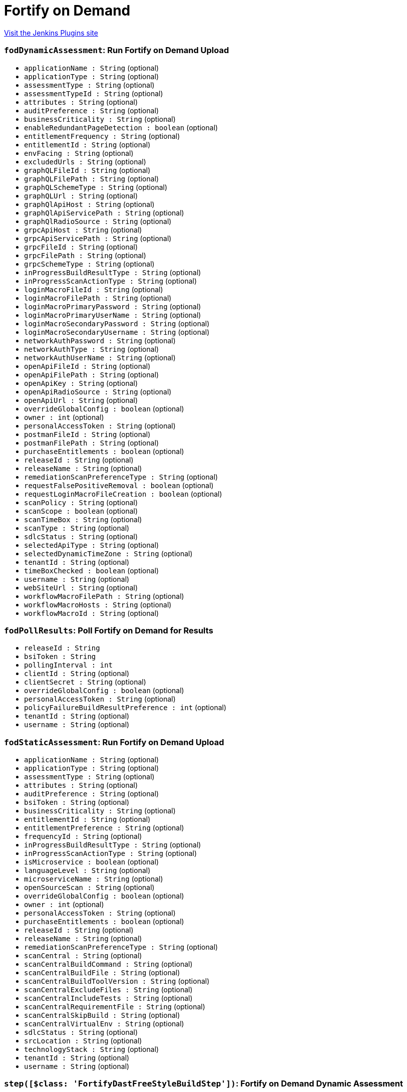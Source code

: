 = Fortify on Demand
:page-layout: pipelinesteps

:notitle:
:description:
:author:
:email: jenkinsci-users@googlegroups.com
:sectanchors:
:toc: left
:compat-mode!:


++++
<a href="https://plugins.jenkins.io/fortify-on-demand-uploader">Visit the Jenkins Plugins site</a>
++++


=== `fodDynamicAssessment`: Run Fortify on Demand Upload
++++
<ul><li><code>applicationName : String</code> (optional)
</li>
<li><code>applicationType : String</code> (optional)
</li>
<li><code>assessmentType : String</code> (optional)
</li>
<li><code>assessmentTypeId : String</code> (optional)
</li>
<li><code>attributes : String</code> (optional)
</li>
<li><code>auditPreference : String</code> (optional)
</li>
<li><code>businessCriticality : String</code> (optional)
</li>
<li><code>enableRedundantPageDetection : boolean</code> (optional)
</li>
<li><code>entitlementFrequency : String</code> (optional)
</li>
<li><code>entitlementId : String</code> (optional)
</li>
<li><code>envFacing : String</code> (optional)
</li>
<li><code>excludedUrls : String</code> (optional)
</li>
<li><code>graphQLFileId : String</code> (optional)
</li>
<li><code>graphQLFilePath : String</code> (optional)
</li>
<li><code>graphQLSchemeType : String</code> (optional)
</li>
<li><code>graphQLUrl : String</code> (optional)
</li>
<li><code>graphQlApiHost : String</code> (optional)
</li>
<li><code>graphQlApiServicePath : String</code> (optional)
</li>
<li><code>graphQlRadioSource : String</code> (optional)
</li>
<li><code>grpcApiHost : String</code> (optional)
</li>
<li><code>grpcApiServicePath : String</code> (optional)
</li>
<li><code>grpcFileId : String</code> (optional)
</li>
<li><code>grpcFilePath : String</code> (optional)
</li>
<li><code>grpcSchemeType : String</code> (optional)
</li>
<li><code>inProgressBuildResultType : String</code> (optional)
</li>
<li><code>inProgressScanActionType : String</code> (optional)
</li>
<li><code>loginMacroFileId : String</code> (optional)
</li>
<li><code>loginMacroFilePath : String</code> (optional)
</li>
<li><code>loginMacroPrimaryPassword : String</code> (optional)
</li>
<li><code>loginMacroPrimaryUserName : String</code> (optional)
</li>
<li><code>loginMacroSecondaryPassword : String</code> (optional)
</li>
<li><code>loginMacroSecondaryUsername : String</code> (optional)
</li>
<li><code>networkAuthPassword : String</code> (optional)
</li>
<li><code>networkAuthType : String</code> (optional)
</li>
<li><code>networkAuthUserName : String</code> (optional)
</li>
<li><code>openApiFileId : String</code> (optional)
</li>
<li><code>openApiFilePath : String</code> (optional)
</li>
<li><code>openApiKey : String</code> (optional)
</li>
<li><code>openApiRadioSource : String</code> (optional)
</li>
<li><code>openApiUrl : String</code> (optional)
</li>
<li><code>overrideGlobalConfig : boolean</code> (optional)
</li>
<li><code>owner : int</code> (optional)
</li>
<li><code>personalAccessToken : String</code> (optional)
</li>
<li><code>postmanFileId : String</code> (optional)
</li>
<li><code>postmanFilePath : String</code> (optional)
</li>
<li><code>purchaseEntitlements : boolean</code> (optional)
</li>
<li><code>releaseId : String</code> (optional)
</li>
<li><code>releaseName : String</code> (optional)
</li>
<li><code>remediationScanPreferenceType : String</code> (optional)
</li>
<li><code>requestFalsePositiveRemoval : boolean</code> (optional)
</li>
<li><code>requestLoginMacroFileCreation : boolean</code> (optional)
</li>
<li><code>scanPolicy : String</code> (optional)
</li>
<li><code>scanScope : boolean</code> (optional)
</li>
<li><code>scanTimeBox : String</code> (optional)
</li>
<li><code>scanType : String</code> (optional)
</li>
<li><code>sdlcStatus : String</code> (optional)
</li>
<li><code>selectedApiType : String</code> (optional)
</li>
<li><code>selectedDynamicTimeZone : String</code> (optional)
</li>
<li><code>tenantId : String</code> (optional)
</li>
<li><code>timeBoxChecked : boolean</code> (optional)
</li>
<li><code>username : String</code> (optional)
</li>
<li><code>webSiteUrl : String</code> (optional)
</li>
<li><code>workflowMacroFilePath : String</code> (optional)
</li>
<li><code>workflowMacroHosts : String</code> (optional)
</li>
<li><code>workflowMacroId : String</code> (optional)
</li>
</ul>


++++
=== `fodPollResults`: Poll Fortify on Demand for Results
++++
<ul><li><code>releaseId : String</code>
</li>
<li><code>bsiToken : String</code>
</li>
<li><code>pollingInterval : int</code>
</li>
<li><code>clientId : String</code> (optional)
</li>
<li><code>clientSecret : String</code> (optional)
</li>
<li><code>overrideGlobalConfig : boolean</code> (optional)
</li>
<li><code>personalAccessToken : String</code> (optional)
</li>
<li><code>policyFailureBuildResultPreference : int</code> (optional)
</li>
<li><code>tenantId : String</code> (optional)
</li>
<li><code>username : String</code> (optional)
</li>
</ul>


++++
=== `fodStaticAssessment`: Run Fortify on Demand Upload
++++
<ul><li><code>applicationName : String</code> (optional)
</li>
<li><code>applicationType : String</code> (optional)
</li>
<li><code>assessmentType : String</code> (optional)
</li>
<li><code>attributes : String</code> (optional)
</li>
<li><code>auditPreference : String</code> (optional)
</li>
<li><code>bsiToken : String</code> (optional)
</li>
<li><code>businessCriticality : String</code> (optional)
</li>
<li><code>entitlementId : String</code> (optional)
</li>
<li><code>entitlementPreference : String</code> (optional)
</li>
<li><code>frequencyId : String</code> (optional)
</li>
<li><code>inProgressBuildResultType : String</code> (optional)
</li>
<li><code>inProgressScanActionType : String</code> (optional)
</li>
<li><code>isMicroservice : boolean</code> (optional)
</li>
<li><code>languageLevel : String</code> (optional)
</li>
<li><code>microserviceName : String</code> (optional)
</li>
<li><code>openSourceScan : String</code> (optional)
</li>
<li><code>overrideGlobalConfig : boolean</code> (optional)
</li>
<li><code>owner : int</code> (optional)
</li>
<li><code>personalAccessToken : String</code> (optional)
</li>
<li><code>purchaseEntitlements : boolean</code> (optional)
</li>
<li><code>releaseId : String</code> (optional)
</li>
<li><code>releaseName : String</code> (optional)
</li>
<li><code>remediationScanPreferenceType : String</code> (optional)
</li>
<li><code>scanCentral : String</code> (optional)
</li>
<li><code>scanCentralBuildCommand : String</code> (optional)
</li>
<li><code>scanCentralBuildFile : String</code> (optional)
</li>
<li><code>scanCentralBuildToolVersion : String</code> (optional)
</li>
<li><code>scanCentralExcludeFiles : String</code> (optional)
</li>
<li><code>scanCentralIncludeTests : String</code> (optional)
</li>
<li><code>scanCentralRequirementFile : String</code> (optional)
</li>
<li><code>scanCentralSkipBuild : String</code> (optional)
</li>
<li><code>scanCentralVirtualEnv : String</code> (optional)
</li>
<li><code>sdlcStatus : String</code> (optional)
</li>
<li><code>srcLocation : String</code> (optional)
</li>
<li><code>technologyStack : String</code> (optional)
</li>
<li><code>tenantId : String</code> (optional)
</li>
<li><code>username : String</code> (optional)
</li>
</ul>


++++
=== `step([$class: 'FortifyDastFreeStyleBuildStep'])`: Fortify on Demand Dynamic Assessment
++++
<ul><li><code>overrideGlobalConfig : boolean</code>
</li>
<li><code>username : String</code>
</li>
<li><code>personalAccessToken : String</code>
</li>
<li><code>tenantId : String</code>
</li>
<li><code>webSiteUrl : String</code>
</li>
<li><code>dastEnv : String</code>
</li>
<li><code>scanTimeBox : String</code>
</li>
<li><code>excludedUrls : String</code>
</li>
<li><code>scanPolicy : String</code>
</li>
<li><code>scanScope : boolean</code>
</li>
<li><code>selectedScanType : String</code>
</li>
<li><code>selectedDynamicTimeZone : String</code>
</li>
<li><code>webSiteNetworkAuthSettingEnabled : boolean</code>
</li>
<li><code>enableRedundantPageDetection : boolean</code>
</li>
<li><code>networkAuthUserName : String</code>
</li>
<li><code>loginMacroId : String</code>
</li>
<li><code>workflowMacroId : String</code>
</li>
<li><code>workflowMacroHosts : String</code>
</li>
<li><code>networkAuthPassword : String</code>
</li>
<li><code>userSelectedApplication : String</code>
</li>
<li><code>userSelectedRelease : String</code>
</li>
<li><code>assessmentTypeId : String</code>
</li>
<li><code>entitlementId : String</code>
</li>
<li><code>entitlementFrequencyType : String</code>
</li>
<li><code>userSelectedEntitlement : String</code>
</li>
<li><code>selectedNetworkAuthType : String</code>
</li>
<li><code>timeBoxChecked : boolean</code>
</li>
<li><code>selectedApiType : String</code>
</li>
<li><code>openApiRadioSource : String</code>
</li>
<li><code>openApiFileId : String</code>
</li>
<li><code>openApiUrl : String</code>
</li>
<li><code>openApiKey : String</code>
</li>
<li><code>postmanFileId : String</code>
</li>
<li><code>graphQlRadioSource : String</code>
</li>
<li><code>graphQLFileId : String</code>
</li>
<li><code>graphQLUrl : String</code>
</li>
<li><code>graphQLSchemeType : String</code>
</li>
<li><code>graphQlApiHost : String</code>
</li>
<li><code>graphQlApiServicePath : String</code>
</li>
<li><code>grpcFileId : String</code>
</li>
<li><code>grpcSchemeType : String</code>
</li>
<li><code>grpcApiHost : String</code>
</li>
<li><code>grpcApiServicePath : String</code>
</li>
<li><code>openApiFilePath : String</code>
</li>
<li><code>postmanFilePath : String</code>
</li>
<li><code>graphQlFilePath : String</code>
</li>
<li><code>grpcFilePath : String</code>
</li>
<li><code>requestLoginMacroFileCreation : boolean</code>
</li>
<li><code>loginMacroPrimaryUserName : String</code>
</li>
<li><code>loginMacroPrimaryPassword : String</code>
</li>
<li><code>loginMacroSecondaryUsername : String</code>
</li>
<li><code>loginMacroSecondaryPassword : String</code>
</li>
<li><code>requestFalsePositiveRemoval : boolean</code>
</li>
</ul>


++++
=== `fodDynamicAssessment`: Run Fortify on Demand Upload
++++
<ul><li><code>applicationName : String</code> (optional)
</li>
<li><code>applicationType : String</code> (optional)
</li>
<li><code>assessmentType : String</code> (optional)
</li>
<li><code>assessmentTypeId : String</code> (optional)
</li>
<li><code>attributes : String</code> (optional)
</li>
<li><code>auditPreference : String</code> (optional)
</li>
<li><code>businessCriticality : String</code> (optional)
</li>
<li><code>enableRedundantPageDetection : boolean</code> (optional)
</li>
<li><code>entitlementFrequency : String</code> (optional)
</li>
<li><code>entitlementId : String</code> (optional)
</li>
<li><code>envFacing : String</code> (optional)
</li>
<li><code>excludedUrls : String</code> (optional)
</li>
<li><code>graphQLFileId : String</code> (optional)
</li>
<li><code>graphQLFilePath : String</code> (optional)
</li>
<li><code>graphQLSchemeType : String</code> (optional)
</li>
<li><code>graphQLUrl : String</code> (optional)
</li>
<li><code>graphQlApiHost : String</code> (optional)
</li>
<li><code>graphQlApiServicePath : String</code> (optional)
</li>
<li><code>graphQlRadioSource : String</code> (optional)
</li>
<li><code>grpcApiHost : String</code> (optional)
</li>
<li><code>grpcApiServicePath : String</code> (optional)
</li>
<li><code>grpcFileId : String</code> (optional)
</li>
<li><code>grpcFilePath : String</code> (optional)
</li>
<li><code>grpcSchemeType : String</code> (optional)
</li>
<li><code>inProgressBuildResultType : String</code> (optional)
</li>
<li><code>inProgressScanActionType : String</code> (optional)
</li>
<li><code>loginMacroFileId : String</code> (optional)
</li>
<li><code>loginMacroFilePath : String</code> (optional)
</li>
<li><code>loginMacroPrimaryPassword : String</code> (optional)
</li>
<li><code>loginMacroPrimaryUserName : String</code> (optional)
</li>
<li><code>loginMacroSecondaryPassword : String</code> (optional)
</li>
<li><code>loginMacroSecondaryUsername : String</code> (optional)
</li>
<li><code>networkAuthPassword : String</code> (optional)
</li>
<li><code>networkAuthType : String</code> (optional)
</li>
<li><code>networkAuthUserName : String</code> (optional)
</li>
<li><code>openApiFileId : String</code> (optional)
</li>
<li><code>openApiFilePath : String</code> (optional)
</li>
<li><code>openApiKey : String</code> (optional)
</li>
<li><code>openApiRadioSource : String</code> (optional)
</li>
<li><code>openApiUrl : String</code> (optional)
</li>
<li><code>overrideGlobalConfig : boolean</code> (optional)
</li>
<li><code>owner : int</code> (optional)
</li>
<li><code>personalAccessToken : String</code> (optional)
</li>
<li><code>postmanFileId : String</code> (optional)
</li>
<li><code>postmanFilePath : String</code> (optional)
</li>
<li><code>purchaseEntitlements : boolean</code> (optional)
</li>
<li><code>releaseId : String</code> (optional)
</li>
<li><code>releaseName : String</code> (optional)
</li>
<li><code>remediationScanPreferenceType : String</code> (optional)
</li>
<li><code>requestFalsePositiveRemoval : boolean</code> (optional)
</li>
<li><code>requestLoginMacroFileCreation : boolean</code> (optional)
</li>
<li><code>scanPolicy : String</code> (optional)
</li>
<li><code>scanScope : boolean</code> (optional)
</li>
<li><code>scanTimeBox : String</code> (optional)
</li>
<li><code>scanType : String</code> (optional)
</li>
<li><code>sdlcStatus : String</code> (optional)
</li>
<li><code>selectedApiType : String</code> (optional)
</li>
<li><code>selectedDynamicTimeZone : String</code> (optional)
</li>
<li><code>tenantId : String</code> (optional)
</li>
<li><code>timeBoxChecked : boolean</code> (optional)
</li>
<li><code>username : String</code> (optional)
</li>
<li><code>webSiteUrl : String</code> (optional)
</li>
<li><code>workflowMacroFilePath : String</code> (optional)
</li>
<li><code>workflowMacroHosts : String</code> (optional)
</li>
<li><code>workflowMacroId : String</code> (optional)
</li>
</ul>


++++
=== `fodPollResults`: Poll Fortify on Demand for Results
++++
<ul><li><code>releaseId : String</code>
</li>
<li><code>bsiToken : String</code>
</li>
<li><code>pollingInterval : int</code>
</li>
<li><code>clientId : String</code> (optional)
</li>
<li><code>clientSecret : String</code> (optional)
</li>
<li><code>overrideGlobalConfig : boolean</code> (optional)
</li>
<li><code>personalAccessToken : String</code> (optional)
</li>
<li><code>policyFailureBuildResultPreference : int</code> (optional)
</li>
<li><code>tenantId : String</code> (optional)
</li>
<li><code>username : String</code> (optional)
</li>
</ul>


++++
=== `fodStaticAssessment`: Run Fortify on Demand Upload
++++
<ul><li><code>applicationName : String</code> (optional)
</li>
<li><code>applicationType : String</code> (optional)
</li>
<li><code>assessmentType : String</code> (optional)
</li>
<li><code>attributes : String</code> (optional)
</li>
<li><code>auditPreference : String</code> (optional)
</li>
<li><code>bsiToken : String</code> (optional)
</li>
<li><code>businessCriticality : String</code> (optional)
</li>
<li><code>entitlementId : String</code> (optional)
</li>
<li><code>entitlementPreference : String</code> (optional)
</li>
<li><code>frequencyId : String</code> (optional)
</li>
<li><code>inProgressBuildResultType : String</code> (optional)
</li>
<li><code>inProgressScanActionType : String</code> (optional)
</li>
<li><code>isMicroservice : boolean</code> (optional)
</li>
<li><code>languageLevel : String</code> (optional)
</li>
<li><code>microserviceName : String</code> (optional)
</li>
<li><code>openSourceScan : String</code> (optional)
</li>
<li><code>overrideGlobalConfig : boolean</code> (optional)
</li>
<li><code>owner : int</code> (optional)
</li>
<li><code>personalAccessToken : String</code> (optional)
</li>
<li><code>purchaseEntitlements : boolean</code> (optional)
</li>
<li><code>releaseId : String</code> (optional)
</li>
<li><code>releaseName : String</code> (optional)
</li>
<li><code>remediationScanPreferenceType : String</code> (optional)
</li>
<li><code>scanCentral : String</code> (optional)
</li>
<li><code>scanCentralBuildCommand : String</code> (optional)
</li>
<li><code>scanCentralBuildFile : String</code> (optional)
</li>
<li><code>scanCentralBuildToolVersion : String</code> (optional)
</li>
<li><code>scanCentralExcludeFiles : String</code> (optional)
</li>
<li><code>scanCentralIncludeTests : String</code> (optional)
</li>
<li><code>scanCentralRequirementFile : String</code> (optional)
</li>
<li><code>scanCentralSkipBuild : String</code> (optional)
</li>
<li><code>scanCentralVirtualEnv : String</code> (optional)
</li>
<li><code>sdlcStatus : String</code> (optional)
</li>
<li><code>srcLocation : String</code> (optional)
</li>
<li><code>technologyStack : String</code> (optional)
</li>
<li><code>tenantId : String</code> (optional)
</li>
<li><code>username : String</code> (optional)
</li>
</ul>


++++
=== `step([$class: 'PollingBuildStep'])`: Poll Fortify on Demand for Results
++++
<ul><li><code>releaseId : String</code>
</li>
<li><code>bsiToken : String</code>
</li>
<li><code>overrideGlobalConfig : boolean</code>
</li>
<li><code>pollingInterval : int</code>
</li>
<li><code>policyFailureBuildResultPreference : int</code>
</li>
<li><code>clientId : String</code>
</li>
<li><code>clientSecret : String</code>
</li>
<li><code>username : String</code>
</li>
<li><code>personalAccessToken : String</code>
</li>
<li><code>tenantId : String</code>
</li>
</ul>


++++
=== `step([$class: 'StaticAssessmentBuildStep'])`: Fortify on Demand Static Assessment
++++
<ul><li><code>releaseId : String</code>
</li>
<li><code>bsiToken : String</code>
</li>
<li><code>overrideGlobalConfig : boolean</code>
</li>
<li><code>username : String</code>
</li>
<li><code>personalAccessToken : String</code>
</li>
<li><code>tenantId : String</code>
</li>
<li><code>purchaseEntitlements : boolean</code>
</li>
<li><code>entitlementPreference : String</code>
</li>
<li><code>userSelectedAssessmentType : String</code>
</li>
<li><code>userSelectedEntitlementId : String</code>
</li>
<li><code>userSelectedFrequencyType : String</code>
</li>
<li><code>userSelectedTechnologyStack : String</code>
</li>
<li><code>userSelectedLanguageLevel : String</code>
</li>
<li><code>sonatypeEnabled : boolean</code>
</li>
<li><code>userSelectedAuditPreference : String</code>
</li>
<li><code>srcLocation : String</code>
</li>
<li><code>remediationScanPreferenceType : String</code>
</li>
<li><code>inProgressScanActionType : String</code>
</li>
<li><code>inProgressBuildResultType : String</code>
</li>
<li><code>selectedReleaseType : String</code>
</li>
<li><code>userSelectedApplication : String</code>
</li>
<li><code>userSelectedMicroservice : String</code>
</li>
<li><code>userSelectedRelease : String</code>
</li>
<li><code>selectedScanCentralBuildType : String</code>
</li>
<li><code>scanCentralIncludeTests : boolean</code>
</li>
<li><code>scanCentralSkipBuild : boolean</code>
</li>
<li><code>scanCentralBuildCommand : String</code>
</li>
<li><code>scanCentralBuildFile : String</code>
</li>
<li><code>scanCentralExcludeFiles : String</code>
</li>
<li><code>scanCentralBuildToolVersion : String</code>
</li>
<li><code>scanCentralVirtualEnv : String</code>
</li>
<li><code>scanCentralRequirementFile : String</code>
</li>
</ul>


++++
